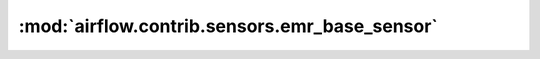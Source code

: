 :mod:`airflow.contrib.sensors.emr_base_sensor`
==============================================

.. py:module:: airflow.contrib.sensors.emr_base_sensor

.. autoapi-nested-parse::

   This module is deprecated. Please use `airflow.providers.amazon.aws.sensors.emr_base`.



